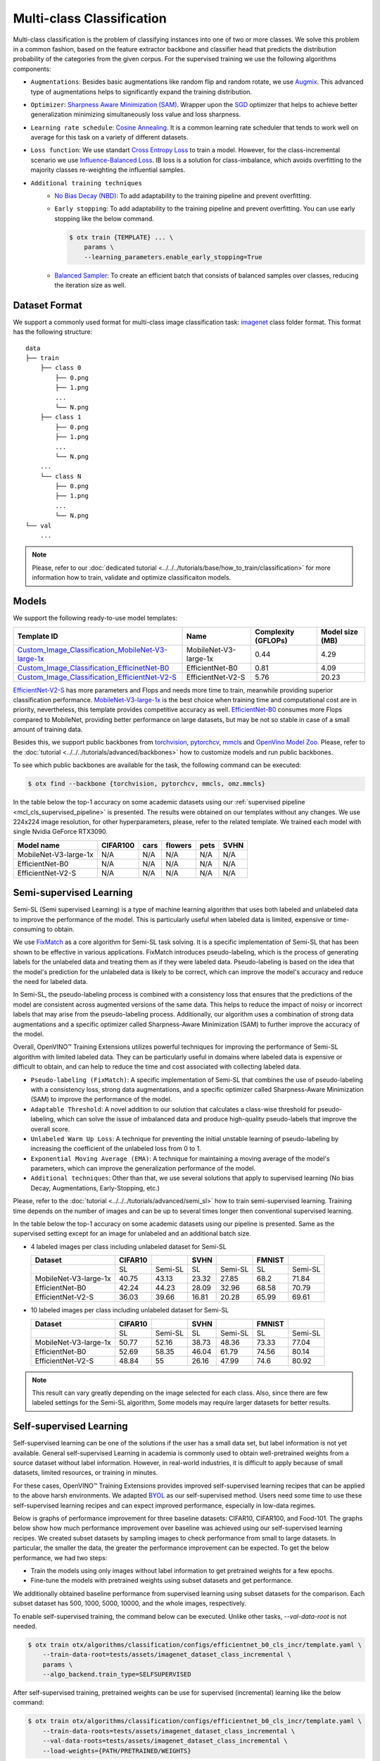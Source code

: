 Multi-class Classification
==========================

Multi-class classification is the problem of classifying instances into one of two or more classes. We solve this problem in a common fashion, based on the feature extractor backbone and classifier head that predicts the distribution probability of the categories from the given corpus.
For the supervised training we use the following algorithms components:

.. _mcl_cls_supervised_pipeline:

- ``Augmentations``: Besides basic augmentations like random flip and random rotate, we use `Augmix <https://arxiv.org/abs/1912.02781>`_. This advanced type of augmentations helps to significantly expand the training distribution.

- ``Optimizer``: `Sharpness Aware Minimization (SAM) <https://arxiv.org/abs/2209.06585>`_. Wrapper upon the `SGD <https://en.wikipedia.org/wiki/Stochastic_gradient_descent>`_ optimizer that helps to achieve better generalization minimizing simultaneously loss value and loss sharpness.

- ``Learning rate schedule``: `Cosine Annealing <https://arxiv.org/abs/1608.03983v5>`_. It is a common learning rate scheduler that tends to work well on average for this task on a variety of different datasets.

- ``Loss function``: We use standart `Cross Entropy Loss <https://en.wikipedia.org/wiki/Cross_entropy>`_  to train a model. However, for the class-incremental scenario we use `Influence-Balanced Loss <https://arxiv.org/abs/2110.02444>`_. IB loss is a solution for class-imbalance, which avoids overfitting to the majority classes re-weighting the influential samples.

- ``Additional training techniques``
    - `No Bias Decay (NBD) <https://arxiv.org/abs/1812.01187>`_: To add adaptability to the training pipeline and prevent overfitting.
    - ``Early stopping``: To add adaptability to the training pipeline and prevent overfitting. You can use early stopping like the below command.
      
      .. code-block::

        $ otx train {TEMPLATE} ... \
            params \
            --learning_parameters.enable_early_stopping=True

    - `Balanced Sampler <https://github.dev/openvinotoolkit/training_extensions/blob/develop/otx/mpa/modules/datasets/samplers/balanced_sampler.py#L11>`_: To create an efficient batch that consists of balanced samples over classes, reducing the iteration size as well.

**************
Dataset Format
**************

We support a commonly used format for multi-class image classification task: `imagenet <https://www.image-net.org/>`_ class folder format.
This format has the following structure:

::

    data
    ├── train
        ├── class 0
            ├── 0.png
            ├── 1.png
            ...
            └── N.png
        ├── class 1
            ├── 0.png
            ├── 1.png
            ...
            └── N.png
        ...
        └── class N
            ├── 0.png
            ├── 1.png
            ...
            └── N.png
    └── val
        ...

.. note::

    Please, refer to our :doc:`dedicated tutorial <../../../tutorials/base/how_to_train/classification>` for more information how to train, validate and optimize classificaiton models.

******
Models
******
.. _classificaiton_models:

We support the following ready-to-use model templates:

+--------------------------------------------------------------------------------------------------------------------------------------------------------------------------------------------------------------+-----------------------+---------------------+-----------------+
| Template ID                                                                                                                                                                                                  | Name                  | Complexity (GFLOPs) | Model size (MB) |
+==============================================================================================================================================================================================================+=======================+=====================+=================+
| `Custom_Image_Classification_MobileNet-V3-large-1x <https://github.com/openvinotoolkit/training_extensions/blob/develop/otx/algorithms/classification/configs/mobilenet_v3_large_1_cls_incr/template.yaml>`_ | MobileNet-V3-large-1x | 0.44                | 4.29            |
+--------------------------------------------------------------------------------------------------------------------------------------------------------------------------------------------------------------+-----------------------+---------------------+-----------------+
| `Custom_Image_Classification_EfficinetNet-B0 <https://github.com/openvinotoolkit/training_extensions/blob/develop/otx/algorithms/classification/configs/efficientnet_b0_cls_incr/template.yaml>`_            | EfficientNet-B0       | 0.81                | 4.09            |
+--------------------------------------------------------------------------------------------------------------------------------------------------------------------------------------------------------------+-----------------------+---------------------+-----------------+
| `Custom_Image_Classification_EfficientNet-V2-S <https://github.com/openvinotoolkit/training_extensions/blob/develop/otx/algorithms/classification/configs/efficientnet_v2_s_cls_incr/template.yaml>`_        | EfficientNet-V2-S     | 5.76                | 20.23           |
+--------------------------------------------------------------------------------------------------------------------------------------------------------------------------------------------------------------+-----------------------+---------------------+-----------------+

`EfficientNet-V2-S <https://arxiv.org/abs/2104.00298>`_ has more parameters and Flops and needs more time to train, meanwhile providing superior classification performance. `MobileNet-V3-large-1x <https://arxiv.org/abs/1905.02244>`_ is the best choice when training time and computational cost are in priority, nevertheless, this template provides competitive accuracy as well.
`EfficientNet-B0 <https://arxiv.org/abs/1905.11946>`_ consumes more Flops compared to MobileNet, providing better performance on large datasets, but may be not so stable in case of a small amount of training data.

Besides this, we support public backbones from `torchvision <https://pytorch.org/vision/stable/index.html>`_, `pytorchcv <https://github.com/osmr/imgclsmob>`_, `mmcls <https://github.com/open-mmlab/mmclassification>`_ and `OpenVino Model Zoo <https://github.com/openvinotoolkit/open_model_zoo>`_.
Please, refer to the :doc:`tutorial <../../../tutorials/advanced/backbones>` how to customize models and run public backbones.

To see which public backbones are available for the task, the following command can be executed:

.. code-block::

        $ otx find --backbone {torchvision, pytorchcv, mmcls, omz.mmcls}

In the table below the top-1 accuracy on some academic datasets using our :ref:`supervised pipeline <mcl_cls_supervised_pipeline>` is presented. The results were obtained on our templates without any changes. We use 224x224 image resolution, for other hyperparameters, please, refer to the related template. We trained each model with single Nvidia GeForce RTX3090.

+-----------------------+-----------------+-----------+-----------+-----------+-----------+
| Model name            | CIFAR100        |cars       |flowers    | pets      |SVHN       |
+=======================+=================+===========+===========+===========+===========+
| MobileNet-V3-large-1x | N/A             | N/A       | N/A       | N/A       | N/A       |
+-----------------------+-----------------+-----------+-----------+-----------+-----------+
| EfficientNet-B0       | N/A             | N/A       | N/A       | N/A       | N/A       |
+-----------------------+-----------------+-----------+-----------+-----------+-----------+
| EfficientNet-V2-S     | N/A             | N/A       | N/A       | N/A       | N/A       |
+-----------------------+-----------------+-----------+-----------+-----------+-----------+

************************
Semi-supervised Learning
************************

Semi-SL (Semi supervised Learning) is a type of machine learning algorithm that uses both labeled and unlabeled data to improve the performance of the model. This is particularly useful when labeled data is limited, expensive or time-consuming to obtain.

We use `FixMatch <https://arxiv.org/abs/2001.07685>`_ as a core algorithm for Semi-SL task solving. It is a specific implementation of Semi-SL that has been shown to be effective in various applications. FixMatch introduces pseudo-labeling, which is the process of generating labels for the unlabeled data and treating them as if they were labeled data. Pseudo-labeling is based on the idea that the model's prediction for the unlabeled data is likely to be correct, which can improve the model's accuracy and reduce the need for labeled data.

In Semi-SL, the pseudo-labeling process is combined with a consistency loss that ensures that the predictions of the model are consistent across augmented versions of the same data. This helps to reduce the impact of noisy or incorrect labels that may arise from the pseudo-labeling process. Additionally, our algorithm uses a combination of strong data augmentations and a specific optimizer called Sharpness-Aware Minimization (SAM) to further improve the accuracy of the model.

Overall, OpenVINO™ Training Extensions utilizes powerful techniques for improving the performance of Semi-SL algorithm with limited labeled data. They can be particularly useful in domains where labeled data is expensive or difficult to obtain, and can help to reduce the time and cost associated with collecting labeled data.

.. _mcl_cls_semi_supervised_pipeline:

- ``Pseudo-labeling (FixMatch)``: A specific implementation of Semi-SL that combines the use of pseudo-labeling with a consistency loss, strong data augmentations, and a specific optimizer called Sharpness-Aware Minimization (SAM) to improve the performance of the model.

- ``Adaptable Threshold``: A novel addition to our solution that calculates a class-wise threshold for pseudo-labeling, which can solve the issue of imbalanced data and produce high-quality pseudo-labels that improve the overall score.

- ``Unlabeled Warm Up Loss``: A technique for preventing the initial unstable learning of pseudo-labeling by increasing the coefficient of the unlabeled loss from 0 to 1.

- ``Exponential Moving Average (EMA)``: A technique for maintaining a moving average of the model's parameters, which can improve the generalization performance of the model.

- ``Additional techniques``: Other than that, we use several solutions that apply to supervised learning (No bias Decay, Augmentations, Early-Stopping, etc.)

Please, refer to the :doc:`tutorial <../../../tutorials/advanced/semi_sl>` how to train semi-supervised learning.
Training time depends on the number of images and can be up to several times longer then conventional supervised learning.

In the table below the top-1 accuracy on some academic datasets using our pipeline is presented. Same as the supervised setting except for an image for unlabeled and an additional batch size.

- 4 labeled images per class including unlabeled dataset for Semi-SL

  +-----------------------+---------+---------+-------+---------+--------+---------+
  |        Dataset        | CIFAR10 |         | SVHN  |         | FMNIST |         |
  +=======================+=========+=========+=======+=========+========+=========+
  |                       |   SL    | Semi-SL |  SL   | Semi-SL |   SL   | Semi-SL |
  +-----------------------+---------+---------+-------+---------+--------+---------+
  | MobileNet-V3-large-1x |  40.75  |  43.13  | 23.32 |  27.85  |  68.2  |  71.84  |
  +-----------------------+---------+---------+-------+---------+--------+---------+
  |   EfficientNet-B0     |  42.24  |  44.23  | 28.09 |  32.96  | 68.58  |  70.79  |
  +-----------------------+---------+---------+-------+---------+--------+---------+
  |  EfficientNet-V2-S    |  36.03  |  39.66  | 16.81 |  20.28  | 65.99  |  69.61  |
  +-----------------------+---------+---------+-------+---------+--------+---------+

- 10 labeled images per class including unlabeled dataset for Semi-SL

  +-----------------------+---------+---------+-------+---------+--------+---------+
  |        Dataset        | CIFAR10 |         | SVHN  |         | FMNIST |         |
  +=======================+=========+=========+=======+=========+========+=========+
  |                       |   SL    | Semi-SL |  SL   | Semi-SL |   SL   | Semi-SL |
  +-----------------------+---------+---------+-------+---------+--------+---------+
  | MobileNet-V3-large-1x |  50.77  |  52.16  | 38.73 |  48.36  | 73.33  |  77.04  |
  +-----------------------+---------+---------+-------+---------+--------+---------+
  |   EfficientNet-B0     |  52.69  |  58.35  | 46.04 |  61.79  | 74.56  |  80.14  |
  +-----------------------+---------+---------+-------+---------+--------+---------+
  |  EfficientNet-V2-S    |  48.84  |   55    | 26.16 |  47.99  |  74.6  |  80.92  |
  +-----------------------+---------+---------+-------+---------+--------+---------+

.. note::
    This result can vary greatly depending on the image selected for each class. Also, since there are few labeled settings for the Semi-SL algorithm, Some models may require larger datasets for better results.

************************
Self-supervised Learning
************************

Self-supervised learning can be one of the solutions if the user has a small data set, but label information is not yet available.
General self-supervised Learning in academia is commonly used to obtain well-pretrained weights from a source dataset without label information.
However, in real-world industries, it is difficult to apply because of small datasets, limited resources, or training in minutes.

For these cases, OpenVINO™ Training Extensions provides improved self-supervised learning recipes that can be applied to the above harsh environments.
We adapted `BYOL <https://arxiv.org/abs/2006.07733>`_ as our self-supervised method.
Users need some time to use these self-supervised learning recipes and can expect improved performance, especially in low-data regimes.

Below is graphs of performance improvement for three baseline datasets: CIFAR10, CIFAR100, and Food-101.
The graphs below show how much performance improvement over baseline was achieved using our self-supervised learning recipes.
We created subset datasets by sampling images to check performance from small to large datasets.
In particular, the smaller the data, the greater the performance improvement can be expected.
To get the below performance, we had two steps:

- Train the models using only images without label information to get pretrained weights for a few epochs.
- Fine-tune the models with pretrained weights using subset datasets and get performance.

We additionally obtained baseline performance from supervised learning using subset datasets for the comparison.
Each subset dataset has 500, 1000, 5000, 10000, and the whole images, respectively.

.. image:: ../../../../../utils/images/multi_cls_selfsl_performance_CIFAR10.png
  :width: 600

.. image:: ../../../../../utils/images/multi_cls_selfsl_performance_CIFAR100.png
  :width: 600

.. image:: ../../../../../utils/images/multi_cls_selfsl_performance_Food-101.png
  :width: 600

To enable self-supervised training, the command below can be executed.
Unlike other tasks, `--val-data-root` is not needed.

.. code-block::

  $ otx train otx/algorithms/classification/configs/efficientnet_b0_cls_incr/template.yaml \
      --train-data-root=tests/assets/imagenet_dataset_class_incremental \
      params \
      --algo_backend.train_type=SELFSUPERVISED

After self-supervised training, pretrained weights can be use for supervised (incremental) learning like the below command:

.. code-block::

  $ otx train otx/algorithms/classification/configs/efficientnet_b0_cls_incr/template.yaml \
      --train-data-roots=tests/assets/imagenet_dataset_class_incremental \
      --val-data-roots=tests/assets/imagenet_dataset_class_incremental \
      --load-weights={PATH/PRETRAINED/WEIGHTS}

*******************************
Supervised Contrastive Learning
*******************************

To enhance the performance of the algorithm in case when we have a small number of data, `Supervised Contrastive Learning (SupCon) <https://arxiv.org/abs/2004.11362>`_ can be used.
More specifically, we train a model with two heads: classification head with Influence-Balanced Loss and contrastive head with `Barlow Twins loss <https://arxiv.org/abs/2103.03230>`_.
The below table shows how much performance SupCon improved compared with baseline performance on three baseline datasets with 10 samples per class: CIFAR10, Eurosat-10, and Food-101.

+-----------------------+---------+---------+------------+---------+----------+---------+
| Model name            | CIFAR10 |         | Eurosat-10 |         | Food-101 |         |
+=======================+=========+=========+============+=========+==========+=========+
|                       | SL      | SupCon  | SL         | SupCon  | SL       | SupCon  |
+-----------------------+---------+---------+------------+---------+----------+---------+
| MobileNet-V3-large-1x | 55.06   | 58.88   | 77.60      | 78.70   | 34.83    | 34.38   |
+-----------------------+---------+---------+------------+---------+----------+---------+
| EfficientNet-B0       | 42.81   | 46.35   | 66.87      | 70.23   | 37.26    | 39.17   |
+-----------------------+---------+---------+------------+---------+----------+---------+
| EfficientNet-V2-S     | 59.78   | 63.13   | 81.84      | 83.12   | 51.32    | 54.84   |
+-----------------------+---------+---------+------------+---------+----------+---------+

The SupCon training can be launched by adding additional option to template parameters like the below.
It can be launched only with supervised (incremental) training type.

.. code-block::

  $ otx train otx/algorithms/classification/configs/efficientnet_b0_cls_incr/template.yaml \
      --train-data-roots=tests/assets/imagenet_dataset_class_incremental \
      --val-data-roots=tests/assets/imagenet_dataset_class_incremental \
      params \
      --learning_parameters.enable_supcon=True

.. note::
    SL stands for Supervised Learning.


********************
Incremental Learning
********************

To be added soon